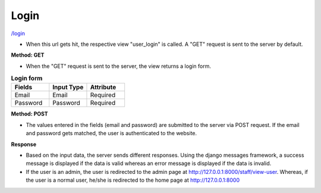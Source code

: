 Login
======

`/login <http://127.0.0.1:8000/login/>`_

* When this url gets hit, the respective view "user_login" is called. A "GET" request is sent to the server by default.

**Method: GET**

* When the "GET" request is sent to the server, the view returns a login form.

.. list-table:: **Login form**
   :widths: 25 25 25
   :header-rows: 1

   * - Fields
     - Input Type
     - Attribute
   * - Email
     - Email
     - Required
   * - Password
     - Password
     - Required

**Method: POST**

* The values entered in the fields (email and password) are submitted to the server via POST request. If the email and password gets matched, the user is authenticated to the website.

**Response**

* Based on the input data, the server sends different responses. Using the django messages framework, a success message is displayed if the data is valid whereas an error message is displayed if the data is invalid.

* If the user is an admin, the user is redirected to the admin page at http://127.0.0.1:8000/staff/view-user. Whereas, if the user is a normal user, he/she is redirected to the home page at http://127.0.0.1:8000
